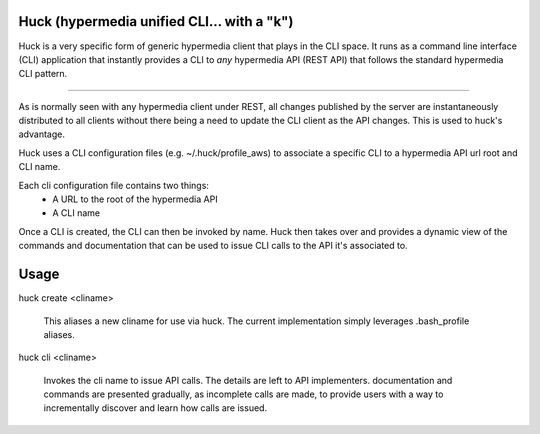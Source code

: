 Huck (hypermedia unified CLI... with a "k")
===========================================

Huck is a very specific form of generic hypermedia client that plays in the
CLI space. It runs as a command line interface (CLI) application that
instantly provides a CLI to *any* hypermedia API (REST API) that follows the
standard hypermedia CLI pattern.

----

As is normally seen with any hypermedia client under REST, all changes published
by the server are instantaneously distributed to all clients without there being
a need to update the CLI client as the API changes. This is used to huck's advantage.

Huck uses a CLI configuration files (e.g. ~/.huck/profile_aws) to associate a
specific CLI to a hypermedia API url root and CLI name.

Each cli configuration file contains two things:
    - A URL to the root of the hypermedia API
    - A CLI name

Once a CLI is created, the CLI can then be invoked by name. Huck then takes
over and provides a dynamic view of the commands and documentation that can
be used to issue CLI calls to the API it's associated to.

Usage
=====

huck create <cliname>

    This aliases a new cliname for use via huck. The current implementation simply leverages
    .bash_profile aliases.

huck cli <cliname>

    Invokes the cli name to issue API calls. The details are left to API implementers.
    documentation and commands are presented gradually, as incomplete calls are made, to provide
    users with a way to incrementally discover and learn how calls are issued.

